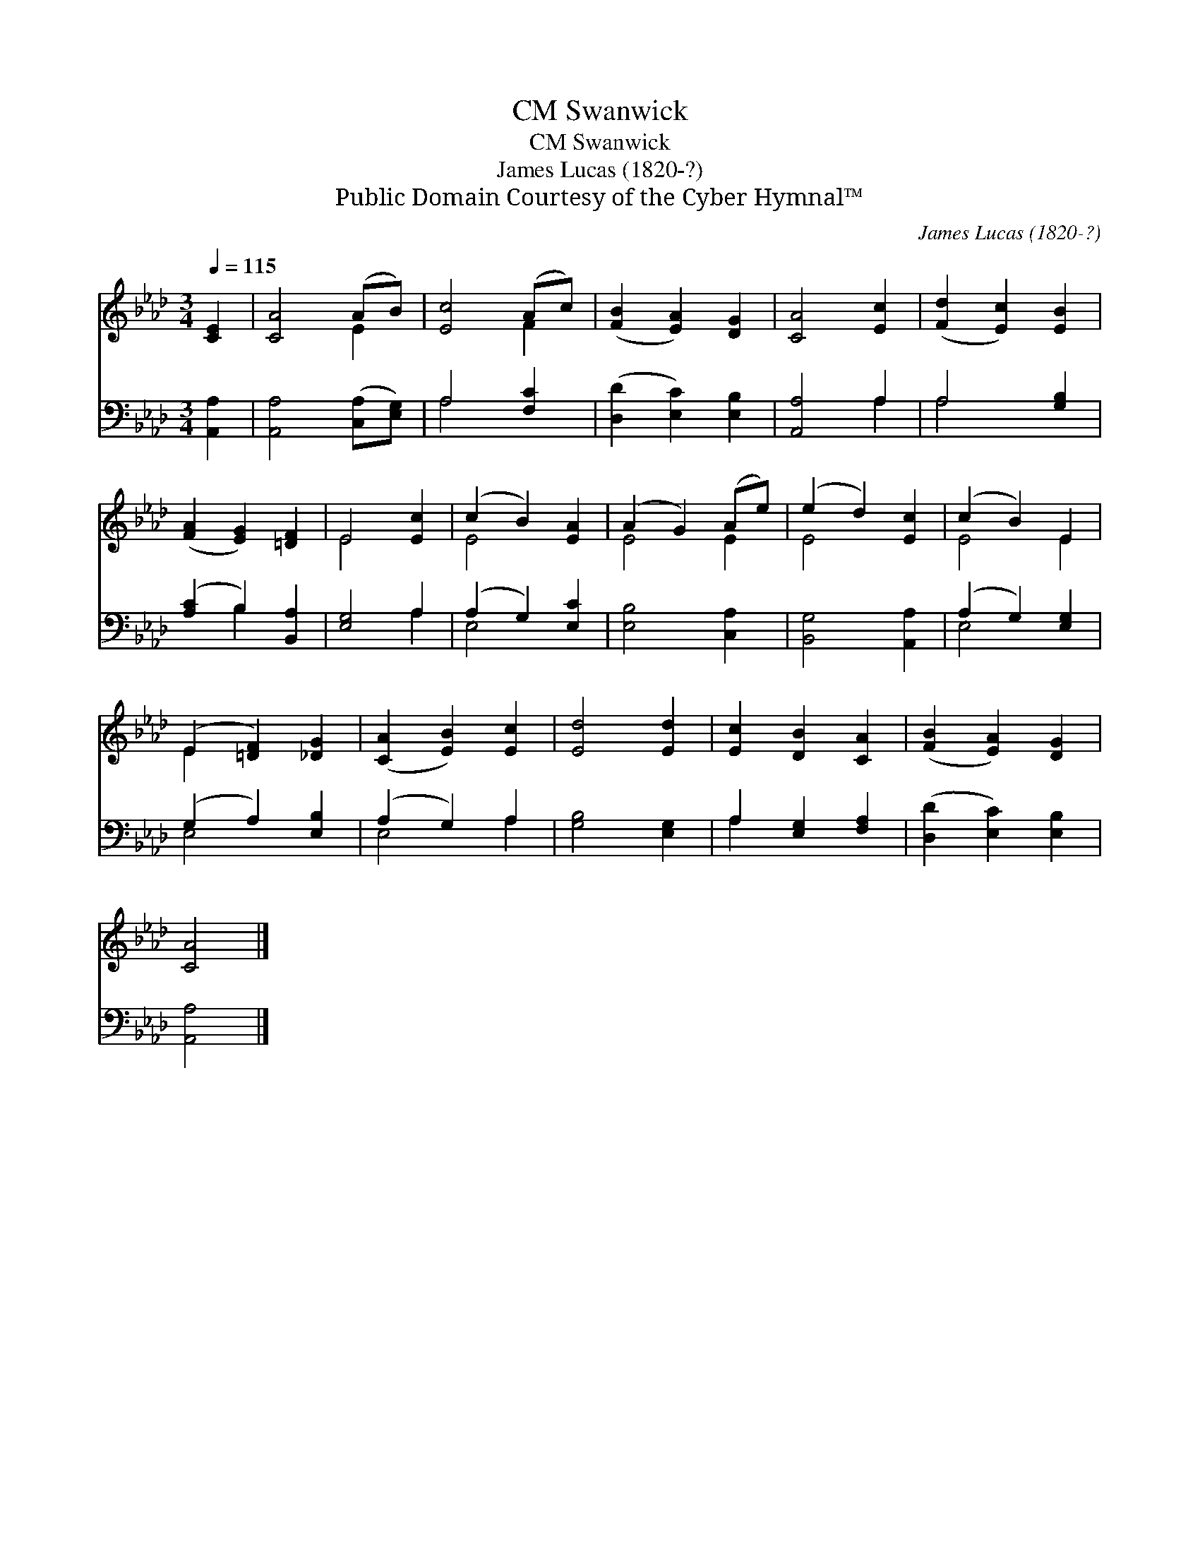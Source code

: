 X:1
T:Swanwick, CM
T:Swanwick, CM
T:James Lucas (1820-?)
T:Public Domain Courtesy of the Cyber Hymnal™
C:James Lucas (1820-?)
Z:Public Domain
Z:Courtesy of the Cyber Hymnal™
%%score ( 1 2 ) ( 3 4 )
L:1/8
Q:1/4=115
M:3/4
K:Ab
V:1 treble 
V:2 treble 
V:3 bass 
V:4 bass 
V:1
 [CE]2 | [CA]4 (AB) | [Ec]4 (Ac) | ([FB]2 [EA]2) [DG]2 | [CA]4 [Ec]2 | ([Fd]2 [Ec]2) [EB]2 | %6
 ([FA]2 [EG]2) [=DF]2 | E4 [Ec]2 | (c2 B2) [EA]2 | (A2 G2) (Ae) | (e2 d2) [Ec]2 | (c2 B2) E2 | %12
 (E2 [=DF]2) [_DG]2 | ([CA]2 [EB]2) [Ec]2 | [Ed]4 [Ed]2 | [Ec]2 [DB]2 [CA]2 | ([FB]2 [EA]2) [DG]2 | %17
 [CA]4 |] %18
V:2
 x2 | x4 E2 | x4 F2 | x6 | x6 | x6 | x6 | E4 x2 | E4 x2 | E4 E2 | E4 x2 | E4 E2 | E2 x4 | x6 | x6 | %15
 x6 | x6 | x4 |] %18
V:3
 [A,,A,]2 | [A,,A,]4 ([C,A,][E,G,]) | A,4 [F,C]2 | ([D,D]2 [E,C]2) [E,B,]2 | [A,,A,]4 A,2 | %5
 A,4 [G,B,]2 | ([A,C]2 B,2) [B,,A,]2 | [E,G,]4 A,2 | (A,2 G,2) [E,C]2 | [E,B,]4 [C,A,]2 | %10
 [B,,G,]4 [A,,A,]2 | (A,2 G,2) [E,G,]2 | (G,2 A,2) [E,B,]2 | (A,2 G,2) A,2 | [G,B,]4 [E,G,]2 | %15
 A,2 [E,G,]2 [F,A,]2 | ([D,D]2 [E,C]2) [E,B,]2 | [A,,A,]4 |] %18
V:4
 x2 | x6 | A,4 x2 | x6 | x4 A,2 | A,4 x2 | x2 B,2 x2 | x4 A,2 | E,4 x2 | x6 | x6 | E,4 x2 | %12
 E,4 x2 | E,4 A,2 | x6 | A,2 x4 | x6 | x4 |] %18

